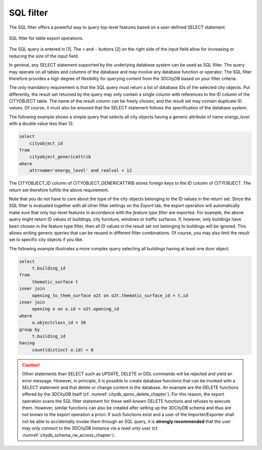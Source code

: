 .. _impexp_plugin_spshg_sql_filter:

SQL filter
-----------

The SQL filter offers a powerful way to query top-level features based on
a user-defined SELECT statement.

.. figure:: /media/impexp_plugin_spshg_sql_filter.png
   :name: impexp_SQL_query_dialog_fig
   :align: center

   SQL filter for table export operations.

The SQL query is entered in [1]. The ``+`` and ``-`` buttons [2] on the right
side of the input field allow for increasing or reducing the size of the
input field.

In general, any SELECT statement supported by the underlying database
system can be used as SQL filter. The query may operate on all tables
and columns of the database and may involve any database
function or operator. The SQL filter therefore provides a high degree of
flexibility for querying content from the 3DCityDB based on your
filter criteria.

The only mandatory requirement is that the SQL query must return a list
of database IDs of the selected city objects. Put differently, the result
set returned by the query may only contain a single column with
references to the ID column of the CITYOBJECT table. The name of the
result column can be freely chosen, and the result set may contain
duplicate ID values. Of course, it must also be ensured that the SELECT
statement follows the specification of the database system.

The following example shows a simple query that selects all city objects
having a generic attribute of name *energy_level* with a double value
less than 12.

.. code-block:: SQL

   select
       cityobject_id
   from
       cityobject_genericattrib
   where
       attrname='energy_level' and realval < 12

The CITYOBJECT_ID column of CITYOBJECT_GENERICATTRIB stores foreign keys
to the ID column of CITYOBJECT. The return set therefore fulfills the
above requirement.

Note that you do not have to care about the type of the city objects
belonging to the ID values in the return set. Since the SQL filter is
evaluated together with all other filter settings on the *Export* tab, the
export operation will automatically make sure that only top-level
features in accordance with the *feature type filter* are exported. For
example, the above query might return ID values of buildings, city
furniture, windows or traffic surfaces. If, however, only buildings
have been chosen in the feature type filter, then all ID values in the
result set not belonging to buildings will be ignored. This allows
writing generic queries that can be reused in different filter
combinations. Of course, you may also limit the result set to specific
city objects if you like.

The following example illustrates a more complex query selecting all
buildings having at least one door object.

.. code-block:: SQL

   select
        t.building_id
   from
        thematic_surface t
   inner join
        opening_to_them_surface o2t on o2t.thematic_surface_id = t.id
   inner join
        opening o on o.id = o2t.opening_id
   where
        o.objectclass_id = 39
   group by
        t.building_id
   having
        count(distinct o.id) > 0

.. caution::
  Other statements than SELECT such as UPDATE, DELETE or
  DDL commands will be rejected and yield an error message. However, in
  principle, it is possible to create database functions that can be
  invoked with a SELECT statement and that delete or change content in the
  database. An example are the DELETE functions offered by the 3DCityDB
  itself (cf. :numref:`citydb_sproc_delete_chapter`). For this reason, the export operation scans
  the SQL filter statement for these well-known DELETE functions and refuses to
  execute them. However, similar functions can also be
  created after setting up the 3DCityDB schema and thus are not known to
  the export operation a priori. If such functions exist and a user of the
  Importer/Exporter shall not be able to accidentally invoke them
  through an SQL query, it is **strongly recommended** that the user
  may only connect to the 3DCityDB instance via a *read-only user* (cf.
  :numref:`citydb_schema_rw_access_chapter`).